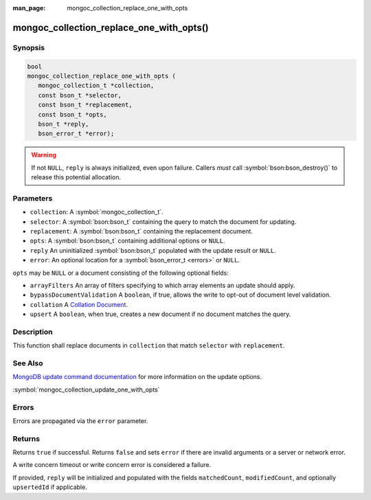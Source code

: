 :man_page: mongoc_collection_replace_one_with_opts

mongoc_collection_replace_one_with_opts()
=========================================

Synopsis
--------

.. code-block:: c

  bool
  mongoc_collection_replace_one_with_opts (
     mongoc_collection_t *collection,
     const bson_t *selector,
     const bson_t *replacement,
     const bson_t *opts,
     bson_t *reply,
     bson_error_t *error);

.. warning::

  If not ``NULL``, ``reply`` is always initialized, even upon failure. Callers *must* call :symbol:`bson:bson_destroy()` to release this potential allocation.

Parameters
----------

* ``collection``: A :symbol:`mongoc_collection_t`.
* ``selector``: A :symbol:`bson:bson_t` containing the query to match the document for updating.
* ``replacement``: A :symbol:`bson:bson_t` containing the replacement document.
* ``opts``: A :symbol:`bson:bson_t` containing additional options or ``NULL``.
* ``reply`` An uninitialized :symbol:`bson:bson_t` populated with the update result or ``NULL``.
* ``error``: An optional location for a :symbol:`bson_error_t <errors>` or ``NULL``.

``opts`` may be ``NULL`` or a document consisting of the following optional
fields:

* ``arrayFilters`` An array of filters specifying to which array elements an update should apply.
* ``bypassDocumentValidation`` A ``boolean``, if true, allows the write to opt-out of document level validation.
* ``collation`` A `Collation Document <https://docs.mongodb.com/manual/reference/collation/>`_.
* ``upsert`` A ``boolean``, when true, creates a new document if no document matches the query.

Description
-----------

This function shall replace documents in ``collection`` that match ``selector`` with ``replacement``.

See Also
--------

`MongoDB update command documentation <https://docs.mongodb.com/master/reference/command/update/>`_ for more information on the update options.

:symbol:`mongoc_collection_update_one_with_opts`

Errors
------

Errors are propagated via the ``error`` parameter.

Returns
-------

Returns ``true`` if successful. Returns ``false`` and sets ``error`` if there are invalid arguments or a server or network error.

A write concern timeout or write concern error is considered a failure.

If provided, ``reply`` will be initialized and populated with the fields ``matchedCount``, ``modifiedCount``, and optionally ``upsertedId`` if applicable.
